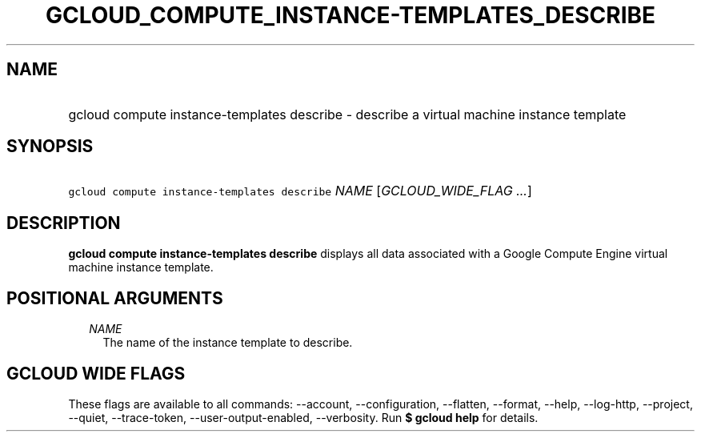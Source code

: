 
.TH "GCLOUD_COMPUTE_INSTANCE\-TEMPLATES_DESCRIBE" 1



.SH "NAME"
.HP
gcloud compute instance\-templates describe \- describe a virtual machine instance template



.SH "SYNOPSIS"
.HP
\f5gcloud compute instance\-templates describe\fR \fINAME\fR [\fIGCLOUD_WIDE_FLAG\ ...\fR]



.SH "DESCRIPTION"

\fBgcloud compute instance\-templates describe\fR displays all data associated
with a Google Compute Engine virtual machine instance template.



.SH "POSITIONAL ARGUMENTS"

.RS 2m
.TP 2m
\fINAME\fR
The name of the instance template to describe.


.RE
.sp

.SH "GCLOUD WIDE FLAGS"

These flags are available to all commands: \-\-account, \-\-configuration,
\-\-flatten, \-\-format, \-\-help, \-\-log\-http, \-\-project, \-\-quiet,
\-\-trace\-token, \-\-user\-output\-enabled, \-\-verbosity. Run \fB$ gcloud
help\fR for details.

